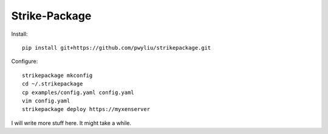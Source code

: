 Strike-Package
--------------

Install::

  pip install git+https://github.com/pwyliu/strikepackage.git

::

Configure::

  strikepackage mkconfig
  cd ~/.strikepackage
  cp examples/config.yaml config.yaml
  vim config.yaml
  strikepackage deploy https://myxenserver

::

I will write more stuff here. It might take a while.